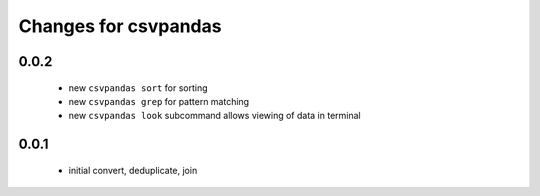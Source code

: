 =======================
 Changes for csvpandas
=======================

0.0.2
=========
 * new ``csvpandas sort`` for sorting
 * new ``csvpandas grep`` for pattern matching
 * new ``csvpandas look`` subcommand allows viewing of data in terminal

0.0.1
=====
 * initial convert, deduplicate, join
